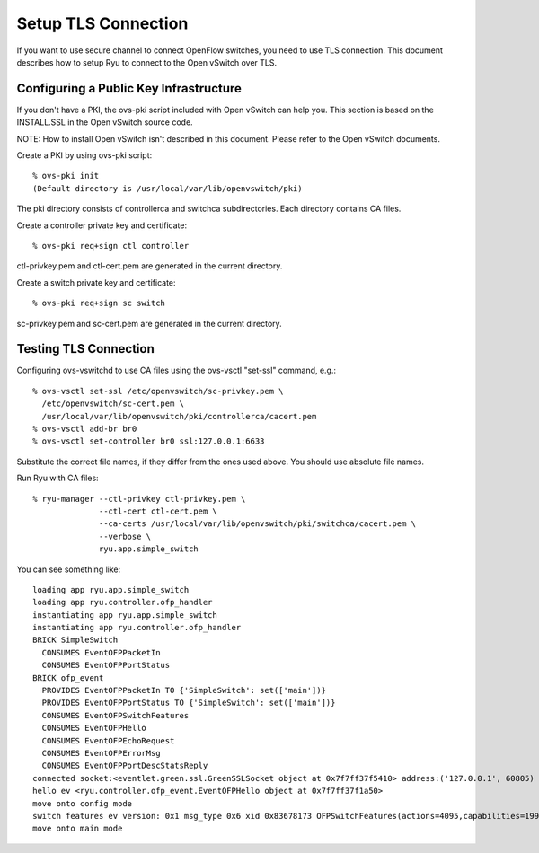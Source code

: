 ********************
Setup TLS Connection
********************

If you want to use secure channel to connect OpenFlow switches, you
need to use TLS connection. This document describes how to setup Ryu
to connect to the Open vSwitch over TLS.


Configuring a Public Key Infrastructure
========================================

If you don't have a PKI, the ovs-pki script included with Open vSwitch
can help you. This section is based on the INSTALL.SSL in the Open
vSwitch source code.

NOTE: How to install Open vSwitch isn't described in this
document. Please refer to the Open vSwitch documents.


Create a PKI by using ovs-pki script::

    % ovs-pki init
    (Default directory is /usr/local/var/lib/openvswitch/pki)

The pki directory consists of controllerca and switchca
subdirectories. Each directory contains CA files.


Create a controller private key and certificate::

    % ovs-pki req+sign ctl controller

ctl-privkey.pem and ctl-cert.pem are generated in the current
directory.


Create a switch private key and certificate::

    % ovs-pki req+sign sc switch

sc-privkey.pem and sc-cert.pem are generated in the current directory.


Testing TLS Connection
======================

Configuring ovs-vswitchd to use CA files using the ovs-vsctl "set-ssl"
command, e.g.::

    % ovs-vsctl set-ssl /etc/openvswitch/sc-privkey.pem \
      /etc/openvswitch/sc-cert.pem \
      /usr/local/var/lib/openvswitch/pki/controllerca/cacert.pem
    % ovs-vsctl add-br br0
    % ovs-vsctl set-controller br0 ssl:127.0.0.1:6633

Substitute the correct file names, if they differ from the ones used
above. You should use absolute file names.


Run Ryu with CA files::

    % ryu-manager --ctl-privkey ctl-privkey.pem \
                  --ctl-cert ctl-cert.pem \
                  --ca-certs /usr/local/var/lib/openvswitch/pki/switchca/cacert.pem \
                  --verbose \
                  ryu.app.simple_switch

You can see something like::

    loading app ryu.app.simple_switch
    loading app ryu.controller.ofp_handler
    instantiating app ryu.app.simple_switch
    instantiating app ryu.controller.ofp_handler
    BRICK SimpleSwitch
      CONSUMES EventOFPPacketIn
      CONSUMES EventOFPPortStatus
    BRICK ofp_event
      PROVIDES EventOFPPacketIn TO {'SimpleSwitch': set(['main'])}
      PROVIDES EventOFPPortStatus TO {'SimpleSwitch': set(['main'])}
      CONSUMES EventOFPSwitchFeatures
      CONSUMES EventOFPHello
      CONSUMES EventOFPEchoRequest
      CONSUMES EventOFPErrorMsg
      CONSUMES EventOFPPortDescStatsReply
    connected socket:<eventlet.green.ssl.GreenSSLSocket object at 0x7f7ff37f5410> address:('127.0.0.1', 60805)
    hello ev <ryu.controller.ofp_event.EventOFPHello object at 0x7f7ff37f1a50>
    move onto config mode
    switch features ev version: 0x1 msg_type 0x6 xid 0x83678173 OFPSwitchFeatures(actions=4095,capabilities=199,datapath_id=2551895560512,n_buffers=256,n_tables=254,ports={65534: OFPPhyPort(port_no=65534,hw_addr='02:52:28:d4:11:40',name='of13',config=0,state=0,curr=0,advertised=0,supported=0,peer=0)})
    move onto main mode
